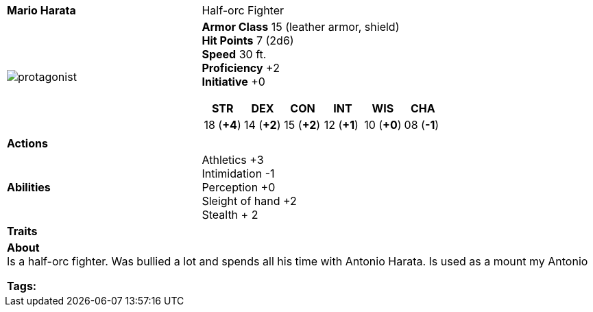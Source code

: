 ifndef::rootdir[]
:rootdir: ../../..
endif::[]
ifndef::homedir[]
:homedir: ..
endif::[]

[cols="2a,4a",grid=rows]
|===
| [big]#*Mario Harata*#
| [small]#Half-orc Fighter#

| image:{homedir}/assets/images/mario_harata.webp[protagonist]

|
*Armor Class* 15 (leather armor, shield) +
*Hit Points* 7 (2d6) +
*Speed* 30 ft. +
*Proficiency* +2 +
*Initiative* +0 +

[%header,cols="1,1,1,1,1,1",grid=rows,frame=none,caption="",title=""]
!===
^! STR       ^! DEX       ^! CON       ^! INT       ^! WIS       ^! CHA
^! 18 (*+4*) ^! 14 (*+2*) ^! 15 (*+2*) ^! 12 (*+1*) ^! 10 (*+0*) ^! 08 (*-1*)
!===

| *Actions* | 

| *Abilities* | 
Athletics +3 +
Intimidation -1 +
Perception +0 +
Sleight of hand +2 +
Stealth + 2

| *Traits* |

2+| *About* +
Is a half-orc fighter. Was bullied a lot and spends all his time with Antonio Harata. Is used as a mount my Antonio

*Tags:* 
|===